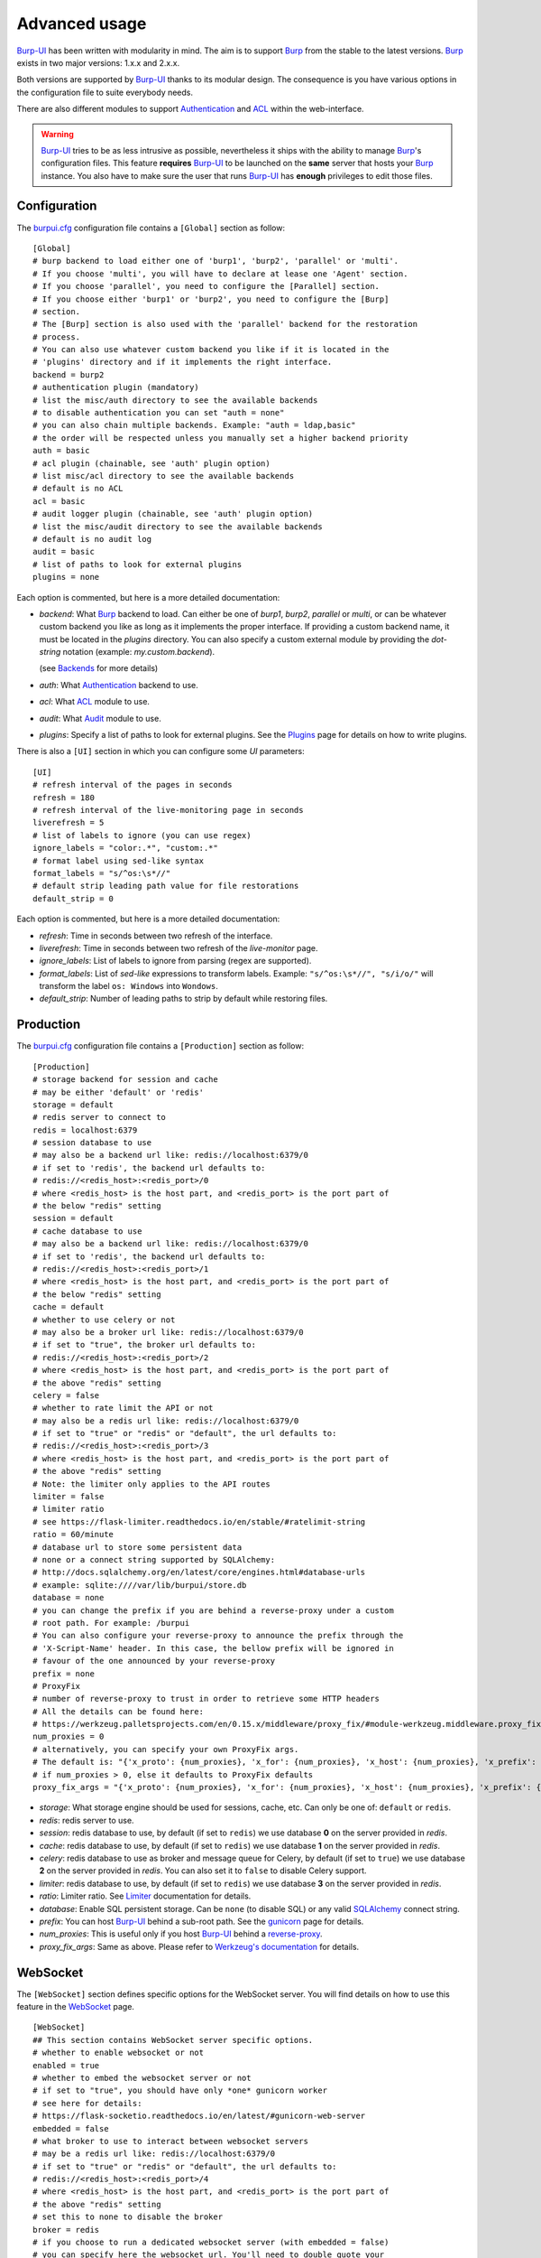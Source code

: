 Advanced usage
==============

.. highlight:: ini

`Burp-UI`_ has been written with modularity in mind. The aim is to support
`Burp`_ from the stable to the latest versions. `Burp`_ exists in two major
versions: 1.x.x and 2.x.x.

Both versions are supported by `Burp-UI`_ thanks to its modular design.
The consequence is you have various options in the configuration file to suite
everybody needs.

There are also different modules to support `Authentication`_ and `ACL`_ within
the web-interface.

.. warning::
    `Burp-UI`_ tries to be as less intrusive as possible, nevertheless it ships
    with the ability to manage `Burp`_'s configuration files.
    This feature **requires** `Burp-UI`_ to be launched on the **same** server
    that hosts your `Burp`_ instance.
    You also have to make sure the user that runs `Burp-UI`_ has **enough**
    privileges to edit those files.


Configuration
-------------

The `burpui.cfg`_ configuration file contains a ``[Global]`` section as follow:

::

    [Global]
    # burp backend to load either one of 'burp1', 'burp2', 'parallel' or 'multi'.
    # If you choose 'multi', you will have to declare at lease one 'Agent' section.
    # If you choose 'parallel', you need to configure the [Parallel] section.
    # If you choose either 'burp1' or 'burp2', you need to configure the [Burp]
    # section.
    # The [Burp] section is also used with the 'parallel' backend for the restoration
    # process.
    # You can also use whatever custom backend you like if it is located in the
    # 'plugins' directory and if it implements the right interface.
    backend = burp2
    # authentication plugin (mandatory)
    # list the misc/auth directory to see the available backends
    # to disable authentication you can set "auth = none"
    # you can also chain multiple backends. Example: "auth = ldap,basic"
    # the order will be respected unless you manually set a higher backend priority
    auth = basic
    # acl plugin (chainable, see 'auth' plugin option)
    # list misc/acl directory to see the available backends
    # default is no ACL
    acl = basic
    # audit logger plugin (chainable, see 'auth' plugin option)
    # list the misc/audit directory to see the available backends
    # default is no audit log
    audit = basic
    # list of paths to look for external plugins
    plugins = none


Each option is commented, but here is a more detailed documentation:

- *backend*: What `Burp`_ backend to load. Can either be one of *burp1*,
  *burp2*, *parallel* or *multi*, or can be whatever custom backend you like as
  long as it implements the proper interface.
  If providing a custom backend name, it must be located in the *plugins*
  directory. You can also specify a custom external module by providing the
  *dot-string* notation (example: *my.custom.backend*).

  (see `Backends`_ for more details)
- *auth*: What `Authentication`_ backend to use.
- *acl*: What `ACL`_ module to use.
- *audit*: What `Audit`_ module to use.
- *plugins*: Specify a list of paths to look for external plugins. See the
  `Plugins <plugins.html>`_ page for details on how to write plugins.


There is also a ``[UI]`` section in which you can configure some *UI*
parameters:

::

    [UI]
    # refresh interval of the pages in seconds
    refresh = 180
    # refresh interval of the live-monitoring page in seconds
    liverefresh = 5
    # list of labels to ignore (you can use regex)
    ignore_labels = "color:.*", "custom:.*"
    # format label using sed-like syntax
    format_labels = "s/^os:\s*//"
    # default strip leading path value for file restorations
    default_strip = 0


Each option is commented, but here is a more detailed documentation:

- *refresh*: Time in seconds between two refresh of the interface.
- *liverefresh*: Time in seconds between two refresh of the *live-monitor* page.
- *ignore_labels*: List of labels to ignore from parsing (regex are supported).
- *format_labels*: List of *sed-like* expressions to transform labels. Example: ``"s/^os:\s*//", "s/i/o/"`` will transform the label ``os: Windows`` into ``Wondows``.
- *default_strip*: Number of leading paths to strip by default while restoring files.

Production
----------

The `burpui.cfg`_ configuration file contains a ``[Production]`` section as
follow:

::

    [Production]
    # storage backend for session and cache
    # may be either 'default' or 'redis'
    storage = default
    # redis server to connect to
    redis = localhost:6379
    # session database to use
    # may also be a backend url like: redis://localhost:6379/0
    # if set to 'redis', the backend url defaults to:
    # redis://<redis_host>:<redis_port>/0
    # where <redis_host> is the host part, and <redis_port> is the port part of
    # the below "redis" setting
    session = default
    # cache database to use
    # may also be a backend url like: redis://localhost:6379/0
    # if set to 'redis', the backend url defaults to:
    # redis://<redis_host>:<redis_port>/1
    # where <redis_host> is the host part, and <redis_port> is the port part of
    # the below "redis" setting
    cache = default
    # whether to use celery or not
    # may also be a broker url like: redis://localhost:6379/0
    # if set to "true", the broker url defaults to:
    # redis://<redis_host>:<redis_port>/2
    # where <redis_host> is the host part, and <redis_port> is the port part of
    # the above "redis" setting
    celery = false
    # whether to rate limit the API or not
    # may also be a redis url like: redis://localhost:6379/0
    # if set to "true" or "redis" or "default", the url defaults to:
    # redis://<redis_host>:<redis_port>/3
    # where <redis_host> is the host part, and <redis_port> is the port part of
    # the above "redis" setting
    # Note: the limiter only applies to the API routes
    limiter = false
    # limiter ratio
    # see https://flask-limiter.readthedocs.io/en/stable/#ratelimit-string
    ratio = 60/minute
    # database url to store some persistent data
    # none or a connect string supported by SQLAlchemy:
    # http://docs.sqlalchemy.org/en/latest/core/engines.html#database-urls
    # example: sqlite:////var/lib/burpui/store.db
    database = none
    # you can change the prefix if you are behind a reverse-proxy under a custom
    # root path. For example: /burpui
    # You can also configure your reverse-proxy to announce the prefix through the
    # 'X-Script-Name' header. In this case, the bellow prefix will be ignored in
    # favour of the one announced by your reverse-proxy
    prefix = none
    # ProxyFix
    # number of reverse-proxy to trust in order to retrieve some HTTP headers
    # All the details can be found here:
    # https://werkzeug.palletsprojects.com/en/0.15.x/middleware/proxy_fix/#module-werkzeug.middleware.proxy_fix
    num_proxies = 0
    # alternatively, you can specify your own ProxyFix args.
    # The default is: "{'x_proto': {num_proxies}, 'x_for': {num_proxies}, 'x_host': {num_proxies}, 'x_prefix': {num_proxies}}"
    # if num_proxies > 0, else it defaults to ProxyFix defaults
    proxy_fix_args = "{'x_proto': {num_proxies}, 'x_for': {num_proxies}, 'x_host': {num_proxies}, 'x_prefix': {num_proxies}}"


- *storage*: What storage engine should be used for sessions, cache, etc. Can
  only be one of: ``default`` or ``redis``.
- *redis*: redis server to use.
- *session*: redis database to use, by default (if set to ``redis``) we use
  database **0** on the server provided in *redis*.
- *cache*: redis database to use, by default (if set to ``redis``) we use
  database **1** on the server provided in *redis*.
- *celery*: redis database to use as broker and message queue for Celery, by
  default (if set to ``true``) we use database **2** on the server provided in
  *redis*. You can also set it to ``false`` to disable Celery support.
- *limiter*: redis database to use, by default (if set to ``redis``) we use
  database **3** on the server provided in *redis*.
- *ratio*: Limiter ratio. See `Limiter <https://flask-limiter.readthedocs.io/en/stable/#ratelimit-string>`_
  documentation for details.
- *database*: Enable SQL persistent storage. Can be ``none`` (to disable SQL)
  or any valid `SQLAlchemy <http://docs.sqlalchemy.org/en/latest/core/engines.html#database-urls>`_
  connect string.
- *prefix*: You can host `Burp-UI`_ behind a sub-root path. See the `gunicorn
  <gunicorn.html#sub-root-path>`__ page for details.
- *num_proxies*: This is useful only if you host `Burp-UI`_ behind a
  `reverse-proxy <gunicorn.html#reverse-proxy>`__.
- *proxy_fix_args*: Same as above. Please refer to `Werkzeug's documentation
  <https://werkzeug.palletsprojects.com/en/0.15.x/middleware/proxy_fix/#module-werkzeug.middleware.proxy_fix>`_
  for details.


WebSocket
---------

The ``[WebSocket]`` section defines specific options for the WebSocket server.
You will find details on how to use this feature in the
`WebSocket <websocket.html>`_ page.

::

    [WebSocket]
    ## This section contains WebSocket server specific options.
    # whether to enable websocket or not
    enabled = true
    # whether to embed the websocket server or not
    # if set to "true", you should have only *one* gunicorn worker
    # see here for details:
    # https://flask-socketio.readthedocs.io/en/latest/#gunicorn-web-server
    embedded = false
    # what broker to use to interact between websocket servers
    # may be a redis url like: redis://localhost:6379/0
    # if set to "true" or "redis" or "default", the url defaults to:
    # redis://<redis_host>:<redis_port>/4
    # where <redis_host> is the host part, and <redis_port> is the port part of
    # the above "redis" setting
    # set this to none to disable the broker
    broker = redis
    # if you choose to run a dedicated websocket server (with embedded = false)
    # you can specify here the websocket url. You'll need to double quote your
    # string though.
    # example:
    # url = "document.domain + ':5001'"
    url = none
    # whether to enable verbose websocket server logs or not (for development)
    debug = false


Experimental
------------

There is a ``[Experimental]`` section for features that have not been deeply
tested:

::

    [Experimental]
    ## This section contains some experimental features that have not been deeply
    ## tested yet
    # enable zip64 feature. Python doc says:
    # « ZIP64 extensions are disabled by default because the default zip and unzip
    # commands on Unix (the InfoZIP utilities) don’t support these extensions. »
    zip64 = true


These options are also available in the `bui-agent`_ configuration file.

Security
--------

The ``[Security]`` section contains options to harden the security of the
application:

::

    [Security]
    ## This section contains some security options. Make sure you understand the
    ## security implications before changing these.
    # list of 'root' paths allowed when sourcing files in the configuration.
    # Set this to 'none' if you don't want any restrictions, keeping in mind this
    # can lead to accessing sensible files. Defaults to '/etc/burp'.
    # Note: you can have several paths separated by comas.
    # Example: /etc/burp,/etc/burp.d
    includes = /etc/burp
    # if files already included in config do not respect the above restriction, we
    # prune them
    enforce = false
    # enable certificates revocation
    revoke = false
    # remember_cookie duration in days
    cookietime = 14
    # whether to use a secure cookie for https or not. If set to false, cookies
    # won't have the 'secure' flag.
    # This setting is only useful when HTTPS is detected
    scookie = true
    # application secret to secure cookies. If you don't set anything, the default
    # value is 'random' which will generate a new secret after every restart of your
    # application. You can also set it to 'none' although this is not recommended.
    appsecret = random


Some of these options are also available in the `bui-agent`_ configuration file.


Backends
--------

`Burp-UI`_ ships with four different backends:

- `Burp1`_
- `Burp2`_
- `Multi`_
- `Parallel`_

These backends allow you to either connect to a `Burp`_ server version 1.x.x or
2.x.x.

.. note::
    If you are using a `Burp`_ server version 2.x.x you **have** to use the
    `Burp2`_ backend, no matter what `Burp`_'s protocol you are using.


Burp1
^^^^^

.. note::
    Make sure you have read and understood the `requirements
    <requirements.html#burp1>`__ first.

The *burp-1* backend can be enabled by setting the *backend* option to *burp1* in
the ``[Global]`` section of your `burpui.cfg`_ file:

::

    [Global]
    backend = burp1


Now you can refer to the `Options`_ section for further setup.


Burp2
^^^^^

.. note::
    Make sure you have read and understood the `requirements
    <requirements.html#burp2>`__ first.

.. note::
    The `gunicorn <gunicorn.html#daemon>`__ documentation may help you
    configuring your system.

The *burp-2* backend can be enabled by setting the *backend* option to *burp2* in
the ``[Global]`` section of your `burpui.cfg`_ file:

::

    [Global]
    backend = burp2


Now you can refer to the `Options`_ section for further setup.


Multi
^^^^^

The *multi* backend allows you to connect to different *bui-agents*. It can be
enabled by setting the *backend* option to *multi* in the ``[Global]`` section
of your `burpui.cfg`_ file:

::

    [Global]
    backend = multi


This backend allows you to access multiple `Burp`_ servers through the `bui-agent`_.
The architecture is available on the bui-agent
`page <buiagent.html#architecture>`__.


Once this backend is enabled, you have to create **one** ``[Agent]`` section
**per** agent you want to connect to in your `burpui.cfg`_ file:

::

    # If you set backend to 'multi', add at least one section like this per
    # bui-agent
    [Agent:agent1]
    # bui-agent address
    host = 192.168.1.1
    # bui-agent port
    port = 10000
    # bui-agent password
    password = azerty
    # enable SSL
    ssl = true

    [Agent:agent2]
    # bui-agent address
    host = 192.168.2.1
    # bui-agent port
    port = 10000
    # bui-agent password
    password = ytreza
    # enable SSL
    ssl = true


.. note:: The sections must be called ``[Agent:<label>]`` (case sensitive)

To configure your agents, please refer to the `bui-agent`_ page.


Parallel
^^^^^^^^

The *parallel* backend allows you to connect to the `bui-monitor`_ pool. It can be
enabled by setting the *backend* option to *parallel* in the ``[Global]`` section
of your `burpui.cfg`_ file:

::

    [Global]
    backend = parallel


This backend allows you to access `Burp`_ servers through the `bui-monitor`_
pool.
The architecture is available on the bui-monitor
`page <buimonitor.html#architecture>`__.


Once this backend is enabled, you have to configure the ``[Parallel]`` section.

::

    # parallel backend specific options
    [Parallel]
    # address of the monitor pool
    host = ::1
    # port of the monitor pool
    port = 11111
    # how many time to wait for the monitor pool to answer (in seconds)
    timeout = 15
    # monitor pool password
    password = password123456
    # enable SSL
    ssl = true
    # number of operations to process concurrently
    # the value should not exceed the pool size you set in the bui-monitor.cfg file
    concurrency = 2
    # time to wait at startup, mainly used by the bui-agent
    # the bui-monitor must be started before your agent, but since it needs to
    # initialize its workers first you may need to wait a bit for it to be available
    init_wait = 15


To configure your monitor pool, please refer to the `bui-monitor`_ page.


Options
^^^^^^^

::

    # burp backend specific options
    [Burp]
    # burp status address (can only be '127.0.0.1' or '::1')
    bhost = ::1
    # burp status port
    bport = 4972
    # burp binary
    burpbin = /usr/sbin/burp
    # vss_strip binary
    stripbin = /usr/sbin/vss_strip
    # burp client configuration file used for the restoration (Default: None)
    bconfcli = /etc/burp/burp.conf
    # burp server configuration file used for the setting page
    bconfsrv = /etc/burp/burp-server.conf
    # temporary directory to use for restoration
    tmpdir = /tmp
    # how many time to wait for the monitor to answer (in seconds)
    timeout = 5
    # since burp-2.1.10, timestamps have local offsets, if we detect a burp-server
    # version greater than 2.1.10 we'll suppose every backup was made with that
    # version. If this is not the case, you may end-up with wrongly computed backup
    # dates in the clients overview. For that reason, you can enable the
    # 'deep_inspection' option which will check every backup logs in order to
    # find out which server version was used.
    # The drawback is this process requires some extra work that may slow-down
    # burp-ui.
    deep_inspection = false


Each option is commented, but here is a more detailed documentation:

- *bhost*: The address of the `Burp`_ server. In burp-1.x.x, it can only be
  *127.0.0.1* or *::1*
- *bport*: The port of `Burp`_'s status port.
- *burpbin*: Path to the `Burp`_ binary (used for restorations).
- *stripbin*: Path to the `Burp`_ *vss_strip* binary (used for restorations).
- *bconfcli*: Path to the `Burp`_ client configuration file (see
  `restoration <installation.html#restoration>`__).
- *bconfsrv*: Path to the `Burp`_ server configuration file.
- *tmpdir*: Path to a temporary directory where to perform restorations.
- *timeout*: Time to wait for the monitor to answer in seconds.


Authentication
--------------

`Burp-UI`_ provides some authentication backends in order to restrict access
only to granted users.
There are currently three different backends:

- `LDAP`_
- `Basic`_
- `Local`_

To disable the *authentication* backend, set the *auth* option of the
``[Global]`` section of your `burpui.cfg`_ file to *none*:

::

    [Global]
    auth = none


You can use multiple backends, they will be sorted by priority or in the order
they are defined if no priority is found.
If a user is present in several backends, the first one that matches both login
and password will be used.

Example:

::

    [Global]
    auth = basic,ldap


LDAP
^^^^

The *ldap* authentication backend has some dependencies, please refer to the
`requirements <requirements.html#ldap>`_ page. To enable this backend, you need
to set the *auth* option of the ``[Global]`` section of your `burpui.cfg`_ file
to *ldap*:

::

    [Global]
    auth = ldap


Now you can add *ldap* specific options:

::

    # ldapauth specific options
    [LDAP:AUTH]
    # Backend priority. Higher is first
    priority = 50
    # LDAP host
    host = 127.0.0.1
    # LDAP port
    port = 389
    # Encryption type to LDAP server (none, ssl or tls)
    # - try tls if unsure, otherwise ssl on port 636
    encryption = tls
    # specifies if the server certificate must be validated, values can be:
    #  - none (certificates are ignored)
    #  - optional (not required, but validated if provided)
    #  - required (required and validated)
    validate = none
    # the file containing the certificates of the certification authorities
    cafile = none
    # Attribute to use when searching the LDAP repository
    #searchattr = sAMAccountName
    searchattr = uid
    # LDAP filter to find users in the LDAP repository
    #  - {0} will be replaced by the search attribute
    #  - {1} will be replaced by the login name
    filter = (&({0}={1})(burpui=1))
    #filter = (&({0}={1})(|(userAccountControl=512)(userAccountControl=66048)))
    # LDAP base
    base = "ou=users,dc=example,dc=com"
    # Binddn to list existing users
    binddn = "cn=admin,dc=example,dc=com"
    # Bindpw to list existing users
    bindpw = Sup3rS3cr3tPa$$w0rd


.. note:: The *host* options accepts URI style (ex: ldap://127.0.0.1:389)

.. warning:: The quotes (") around *base* and *binddn* are **MANDATORY**

Basic
^^^^^

In order for the *basic* authentication backend to be enabled, you need to set
the *auth* option of the ``[Global]`` section of your `burpui.cfg`_ file to
*basic*:

::

    [Global]
    auth = basic


Now you can add *basic* specific options:

::

    # basicauth specific options
    # Note: in case you leave this section commented, the default login/password
    # is admin/admin
    [BASIC:AUTH]
    # Backend priority. Higher is first
    priority = 100
    admin = pbkdf2:sha1:1000$12345678$password
    user1 = pbkdf2:sha1:1000$87654321$otherpassword


.. note::
    Each line defines a new user with the *key* as the username and the *value*
    as the password

.. warning::
    Since *v0.3.0*, passwords must be hashed (see `manage <manage.html#users>`_
    to know how to create new users with hashed passwords)

Local
^^^^^

In order for the *local* authentication backend to be enabled, you need to set
the *auth* option of the ``[Global]`` section of your `burpui.cfg`_ file to
*local*:

::

    [Global]
    auth = local


Now you can add *local* specific options:

::

    # localauth specific options
    # Note: if not running as root, then burp-ui must be run as group 'shadow' to
    # allow PAM to work
    [LOCAL:AUTH]
    # Backend priority. Higher is first
    priority = 0
    # List of local users allowed to login. If you don't set this setting, users
    # with uid greater than limit will be able to login
    users = user1,user2
    # Minimum uid that will be allowed to login
    limit = 1000


ACL
---

`Burp-UI`_ implements some mechanisms to restrict access on some resources only
for some users.
There is currently only one backend:

- `Basic ACL`_

To disable the *acl* backend, set the *acl* option of the ``[Global]`` section
of your `burpui.cfg`_ file to *none*:

::

    [Global]
    acl = none


The *ACL* engine has some settings as bellow:

::

    # acl engine global options
    [ACL]
    # Enable extended matching rules (enabled by default)
    # If the rule is a string like 'user1 = desk*', it will match any client that
    # matches 'desk*' no mater what agent it is attached to.
    # If it is a coma separated list of strings like 'user1 = desk*,laptop*' it
    # will match the first matching rule no mater what agent it is attached to.
    # If it is a dict like:
    # user1 = '{"agents": ["srv*", "www*"], "clients": ["desk*", "laptop*"]}'
    # It will also validate against the agent name.
    extended = true
    # If you don't explicitly specify ro/rw grants, what should we assume?
    assume_rw = true
    # The inheritance order maters, it means depending the order you choose,
    # the ACL engine won't handle the grants the same way.
    # By default, ACL inherited by groups will have lower priority, unless you
    # choose otherwise
    inverse_inheritance = false
    # If you specify agents and clients separately, should we link them implicitly?
    # For instance, '{"agents": ["agent1", "agent2"], "clients": ["client1", "client2"]}'
    # will become: '{"agents": {"agent1": ["client1", "client2"], "agent2": ["client1", "client2"]}}'
    implicit_link = true
    # Enable 'legacy' behavior
    # Since v0.6.0, if you don't specify the agents name explicitly, users will be
    # granted on every agents where a client matches user's ACL. If you enable the
    # 'legacy' behavior, you will need to specify the agents explicitly.
    # Note: enabling this option will also disable the extended mode
    legacy = false


Basic ACL
^^^^^^^^^


The *basic* acl backend can be enabled by setting the *acl* option of the
``[Global]`` section of your `burpui.cfg`_ file to *basic*:

::

    [Global]
    acl = basic


Now you can add *basic acl* specific options:

::

    # basicacl specific options
    # Note: in case you leave this section commented, the user 'admin' will have
    # access to all clients whereas other users will only see the client that have
    # the same name
    [BASIC:ACL]
    # Backend priority. Higher is first
    priority = 100
    # List of administrators
    admin = user1,user2
    # List of moderators. Users listed here will inherit the grants of the
    # group '@moderator'
    +moderator = user5,user6
    @moderator = '{"agents":{"ro":["agent1"]}}'
    # NOTE: if you are running single-agent mode, you should specify the ro/rw
    # rights of the moderators using this special 'local' agent name:
    # NOTE: this is the default when running single-agent mode if you don't
    # specify anything else
    #@moderator = '{"agents": {"rw": "local"}}'
    # Please note the double-quotes and single-quotes on the following lines are
    # mandatory!
    # You can also overwrite the default behavior by specifying which clients a
    # user can access
    # Suppose you are running single-agent mode (the default), you only need to
    # specify a list of clients a user can access:
    user3 = '{"clients": {"ro": ["prod*"], "rw": ["dev*", "test1"]}}'
    # In case you are not in a single mode, you can also specify which clients
    # a user can access on a specific Agent
    user4 = '{"agents": {"agent1": ["client6", "client7"], "agent2": ["client8"]}}'
    # You can define read-only and/or read-write grants using:
    user5 = '{"agents": {"www*": {"ro": ["desk*"], "rw": ["desk1"]}}}'
    # Finally, you can define groups using the syntax "@groupname" and adding
    # members using "+groupname". Note: groups can inherit groups!
    @group1 = '{"agents": {"ro": ["*"]}}'
    @group2 = '{"clients": {"rw": ["dev*"]}}'
    +group1 = @group2
    +group2 = user5
    # As a result, user5 will be granted the following rights:
    # '{"ro": {"agents": ["*", "agent1"], "www*": ["desk*"]}, "rw": {"clients": ["dev*"], "www*": ["desk1"]}}


.. warning:: The double-quotes and single-quotes are **MANDATORY**


By default, if a user is named ``admin`` it will be granted the admin role.
Here are the default grants:


1. *admin* => you can do anything
2. *non admin* => you can only see the client that matches your username
3. *custom* => you can manually assign username to clients using the syntax
   ``username = '{"agents": {"agent1": ["client1-1"], "agent2": ["client2-3", "client2-4"]}}'``
   (if you are running a multi-agent setup)
4. *moderators* => can edit the Burp server configurations of any agent unless
   told other wise (with ``ro`` rights), but cannot restore files unless told
   otherwise (with ``rw`` rights). Besides, moderators can create new users.
   They can also delete backups if they have ``rw`` rights on the client.


Since *v0.6.0*, you can define advanced grants through the ``rw`` and ``ro``
keyword.


- ``ro`` means you can only see backup stats and reports (this is great for
  monitoring teams/tools)
- ``rw`` means you can interact with the server in some way. For the *regular*
  users, ``rw`` means you can perform file restorations.
  For moderators, ``rw`` means you can delete backups (if burp thinks they are
  deletable), you can also create/update/delete client configuration files.


Since *v0.7.0*, you can also define an additional ``order`` keyword in order
to specify in which order the ACL engine should evaluate the rules.
The default being ``exclude``, then ``rw`` then ``ro``.
Note: any omitted value will be appended to your list (ie. ``"order": ["ro", "rw"]``
will be interpreted as ``["ro", "rw", "exclude"]``).
Example:

::

    myuser = '{"agents": {"agent1": {"order": ["ro", "rw"], "ro": ["client.specific.*"], "rw": ["client.*"]}}}'


With the above rule, the engine will treat ``client.specific.test`` as ``ro``
whereas without the ``order`` keywoard, ``client.specific.test`` would have
matched the ``rw`` rule first and thus would be considered as ``rw``.

There is also a new ``exclude`` keyword that supports excluding clients from
the matching rules. Of course, ``exclude`` also supports *globs* patterns.

Here is an example:

::

    # rule is: myuser = '{"agents": {"agent1": {"exclude": ["client.test1"], "ro": ["client.specific.*"], "rw": ["client.*", "server.*"]}, "agent2": {"rw": ["client.*"]}}}'

    In [3]: meta_grants.is_client_rw('myuser', 'client.specific.test1', 'agent1')
    Out[3]: False

    In [4]: meta_grants.is_client_rw('myuser', 'client.test1', 'agent1')
    Out[4]: False

    In [5]: meta_grants.is_client_rw('myuser', 'client.test2', 'agent1')
    Out[5]: True

    In [6]: meta_grants.is_client_rw('myuser', 'client.test1', 'agent2')
    Out[6]: True

    In [7]: meta_grants.is_client_allowed('myuser', 'client.test1', 'agent1')
    Out[7]: False

    In [8]: meta_grants.is_client_allowed('myuser', 'client.specific.test1', 'agent1')
    Out[8]: True



About the ``inverse_inheritance`` option, here is a concrete example. We assume
you have this piece of configuration:

::

    [ACL]
    inverse_inheritance = false

    [BASIC:ACL]
    example = '{"agents": {"test": {"rw": ["demo"]}}}'
    @gp_ro = '{"agents": {"*": {"ro": ["*"]}}}'
    +gp_ro = example


Then the client ``demo`` on the ``test`` agent will be granted ``rw`` rights,
anything else will be ``ro``.
Now if you set ``inverse_inheritance = true``, the ``@gp_ro`` grants will have
the highest priority, meaning the client ``demo`` on the ``test`` agent will be
granted ``ro`` rights like any other client.


Please also note the order of your rules matters (although the UI is unable to
re-order your rules).
For instance, this:

::

    [BASIC:ACL]
    user1 =
    @gp1 = '{"clients": {"rw": ["tata", "titi"]}}'
    +gp1 = user1
    @gp2 = '{"clients": {"ro": ["*"]}, "agents": {"rw": "local"}}'
    +gp2 = @gp1


Is not the same as:

::

    [BASIC:ACL]
    user1 =
    @gp2 = '{"clients": {"ro": ["*"]}, "agents": {"rw": "local"}}'
    +gp2 = @gp1
    @gp1 = '{"clients": {"rw": ["tata", "titi"]}}'
    +gp1 = user1


Audit
-----

`Burp-UI`_ implements some mechanisms to log *important* actions in a dedicated
logging target.

- `Basic Audit`_

To disable the *audit* backend, set the *audit* option of the ``[Global]``
section of your `burpui.cfg`_ file to *none*:

::

    [Global]
    audit = none

Basic Audit
^^^^^^^^^^^


The *basic* audit backend can be enabled by setting the *audit* option of the
``[Global]`` section of your `burpui.cfg`_ file to *basic*:

::

    [Global]
    audit = basic


Now you can add *basic audit* specific options:

::

    # Basic audit backend options
    [BASIC:AUDIT]
    # Backend priority. Higher is first
    priority = 100
    # debug level (CRITICAL, ERROR, WARNING, INFO, DEBUG)
    # the default is the same as your global application level
    level = WARNING
    # path to a file to log into
    logfile = none
    # maximum logfile size
    max_bytes = 30 * 1024 * 1024
    # number of files to keep
    rotate = 5


.. note::
    The *basic* audit backend inherit the global application logger, so you may
    see *duplicates* log entry depending on both your loggers debug level.


.. _Burp: http://burp.grke.org/
.. _Burp-UI: https://git.ziirish.me/ziirish/burp-ui
.. _burpui.cfg: https://git.ziirish.me/ziirish/burp-ui/blob/master/share/burpui/etc/burpui.sample.cfg
.. _bui-agent: buiagent.html
.. _bui-monitor: buimonitor.html
